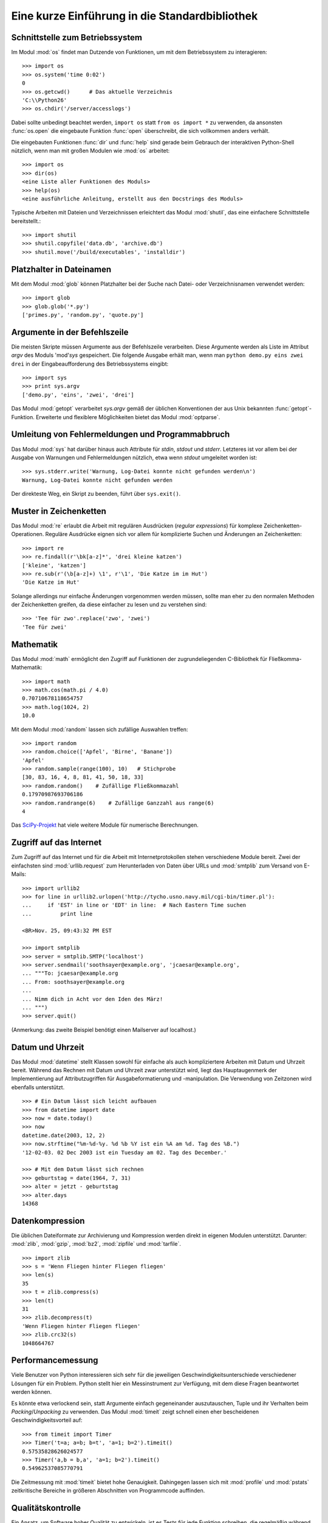 .. _tut-brieftour:

***********************************************
Eine kurze Einführung in die Standardbibliothek
***********************************************


.. _tut-os-interface:

Schnittstelle zum Betriebssystem
================================

Im Modul :mod:`os` findet man Dutzende von Funktionen, um mit dem
Betriebssystem zu interagieren::

   >>> import os
   >>> os.system('time 0:02')
   0
   >>> os.getcwd()      # Das aktuelle Verzeichnis
   'C:\\Python26'
   >>> os.chdir('/server/accesslogs')

Dabei sollte unbedingt beachtet werden, ``import os`` statt ``from os import
*`` zu verwenden, da ansonsten :func:`os.open` die eingebaute Funktion
:func:`open` überschreibt, die sich vollkommen anders verhält.

.. index:: builtin: help

Die eingebauten Funktionen :func:`dir` und :func:`help` sind gerade beim
Gebrauch der interaktiven Python-Shell nützlich, wenn man mit großen Modulen
wie :mod:`os` arbeitet::

   >>> import os
   >>> dir(os)
   <eine Liste aller Funktionen des Moduls>
   >>> help(os)
   <eine ausführliche Anleitung, erstellt aus den Docstrings des Moduls>

Typische Arbeiten mit Dateien und Verzeichnissen erleichtert das Modul
:mod:`shutil`, das eine einfachere Schnittstelle bereitstellt.::

   >>> import shutil
   >>> shutil.copyfile('data.db', 'archive.db')
   >>> shutil.move('/build/executables', 'installdir')


.. _tut-file-wildcards:

Platzhalter in Dateinamen
=========================

Mit dem Modul :mod:`glob` können Platzhalter bei der Suche nach Datei- oder
Verzeichnisnamen verwendet werden::

   >>> import glob
   >>> glob.glob('*.py')
   ['primes.py', 'random.py', 'quote.py']

Argumente in der Befehlszeile
=============================

Die meisten Skripte müssen Argumente aus der Befehlszeile verarbeiten. Diese
Argumente werden als Liste im Attribut *argv* des Moduls 'mod'`sys`
gespeichert. Die folgende Ausgabe erhält man, wenn man ``python demo.py
eins zwei drei`` in der Eingabeaufforderung des Betriebssystems eingibt::

   >>> import sys
   >>> print sys.argv
   ['demo.py', 'eins', 'zwei', 'drei']

Das Modul :mod:`getopt` verarbeitet *sys.argv* gemäß der üblichen Konventionen
der aus Unix bekannten :func:`getopt`-Funktion. Erweiterte und flexiblere
Möglichkeiten bietet das Modul :mod:`optparse`.

.. _tut-stderr:

Umleitung von Fehlermeldungen und Programmabbruch
=================================================

Das Modul :mod:`sys` hat darüber hinaus auch Attribute für *stdin*, *stdout*
und *stderr*. Letzteres ist vor allem bei der Ausgabe von Warnungen und
Fehlermeldungen nützlich, etwa wenn *stdout* umgeleitet worden ist::

   >>> sys.stderr.write('Warnung, Log-Datei konnte nicht gefunden werden\n')
   Warnung, Log-Datei konnte nicht gefunden werden

Der direkteste Weg, ein Skript zu beenden, führt über ``sys.exit()``.

.. _tut-string-pattern-matching:

Muster in Zeichenketten
=======================

Das Modul :mod:`re` erlaubt die Arbeit mit regulären Ausdrücken (*regular
expressions*) für komplexe Zeichenketten-Operationen. Reguläre Ausdrücke
eignen sich vor allem für komplizierte Suchen und Änderungen an Zeichenketten::

   >>> import re
   >>> re.findall(r'\bk[a-z]*', 'drei kleine katzen')
   ['kleine', 'katzen']
   >>> re.sub(r'(\b[a-z]+) \1', r'\1', 'Die Katze im im Hut')
   'Die Katze im Hut'

Solange allerdings nur einfache Änderungen vorgenommen werden müssen, sollte man
eher zu den normalen Methoden der Zeichenketten greifen, da diese einfacher zu
lesen und zu verstehen sind::

   >>> 'Tee für zwo'.replace('zwo', 'zwei')
   'Tee für zwei'


.. _tut-mathematics:

Mathematik
==========

Das Modul :mod:`math` ermöglicht den Zugriff auf Funktionen der
zugrundeliegenden C-Bibliothek für Fließkomma-Mathematik::

   >>> import math
   >>> math.cos(math.pi / 4.0)
   0.70710678118654757
   >>> math.log(1024, 2)
   10.0

Mit dem Modul :mod:`random` lassen sich zufällige Auswahlen treffen::

   >>> import random
   >>> random.choice(['Apfel', 'Birne', 'Banane'])
   'Apfel'
   >>> random.sample(range(100), 10)   # Stichprobe
   [30, 83, 16, 4, 8, 81, 41, 50, 18, 33]
   >>> random.random()    # Zufällige Fließkommazahl
   0.17970987693706186
   >>> random.randrange(6)    # Zufällige Ganzzahl aus range(6)
   4

Das `SciPy-Projekt <http://scipy.org/>`_ hat viele weitere Module für numerische
Berechnungen.

.. _tut-internet-access:

Zugriff auf das Internet
========================

Zum Zugriff auf das Internet und für die Arbeit mit Internetprotokollen stehen
verschiedene Module bereit. Zwei der einfachsten sind :mod:`urllib.request` zum
Herunterladen von Daten über URLs und :mod:`smtplib` zum Versand von E-Mails::

   >>> import urllib2
   >>> for line in urllib2.urlopen('http://tycho.usno.navy.mil/cgi-bin/timer.pl'):
   ...     if 'EST' in line or 'EDT' in line:  # Nach Eastern Time suchen
   ...         print line

   <BR>Nov. 25, 09:43:32 PM EST

   >>> import smtplib
   >>> server = smtplib.SMTP('localhost')
   >>> server.sendmail('soothsayer@example.org', 'jcaesar@example.org',
   ... """To: jcaesar@example.org
   ... From: soothsayer@example.org
   ...
   ... Nimm dich in Acht vor den Iden des März!
   ... """)
   >>> server.quit()

(Anmerkung: das zweite Beispiel benötigt einen Mailserver auf localhost.)


.. _tut-dates-and-times:

Datum und Uhrzeit
=================

Das Modul :mod:`datetime` stellt Klassen sowohl für einfache als auch
kompliziertere Arbeiten mit Datum und Uhrzeit bereit. Während das Rechnen mit
Datum und Uhrzeit zwar unterstützt wird, liegt das Hauptaugenmerk der
Implementierung auf Attributzugriffen für Ausgabeformatierung und -manipulation.
Die Verwendung von Zeitzonen wird ebenfalls unterstützt. :: 

   >>> # Ein Datum lässt sich leicht aufbauen
   >>> from datetime import date
   >>> now = date.today()
   >>> now
   datetime.date(2003, 12, 2)
   >>> now.strftime("%m-%d-%y. %d %b %Y ist ein %A am %d. Tag des %B.")
   '12-02-03. 02 Dec 2003 ist ein Tuesday am 02. Tag des December.'

   >>> # Mit dem Datum lässt sich rechnen
   >>> geburtstag = date(1964, 7, 31)
   >>> alter = jetzt - geburtstag
   >>> alter.days
   14368

.. _tut-data-compression:

Datenkompression
================

Die üblichen Dateiformate zur Archivierung und Kompression werden direkt in
eigenen Modulen unterstützt. Darunter: :mod:`zlib`, :mod:`gzip`, :mod:`bz2`,
:mod:`zipfile` und :mod:`tarfile`. ::

   >>> import zlib
   >>> s = 'Wenn Fliegen hinter Fliegen fliegen'
   >>> len(s)
   35
   >>> t = zlib.compress(s)
   >>> len(t)
   31
   >>> zlib.decompress(t)
   'Wenn Fliegen hinter Fliegen fliegen'
   >>> zlib.crc32(s)
   1048664767


.. _tut-performance-measurement:

Performancemessung
==================

Viele Benutzer von Python interessieren sich sehr für die jeweiligen
Geschwindigkeitsunterschiede verschiedener Lösungen für ein Problem. Python
stellt hier ein Messinstrument zur Verfügung, mit dem diese Fragen beantwortet
werden können.

Es könnte etwa verlockend sein, statt Argumente einfach gegeneinander
auszutauschen, Tuple und ihr Verhalten beim *Packing*/*Unpacking* zu verwenden.
Das Modul :mod:`timeit` zeigt schnell einen eher bescheidenen
Geschwindigkeitsvorteil auf::

   >>> from timeit import Timer
   >>> Timer('t=a; a=b; b=t', 'a=1; b=2').timeit()
   0.57535828626024577
   >>> Timer('a,b = b,a', 'a=1; b=2').timeit()
   0.54962537085770791

Die Zeitmessung mit :mod:`timeit` bietet hohe Genauigkeit. Dahingegen lassen
sich mit :mod:`profile` und :mod:`pstats` zeitkritische Bereiche in größeren
Abschnitten von Programmcode auffinden.


.. _tut-quality-control:

Qualitätskontrolle
==================

Ein Ansatz, um Software hoher Qualität zu entwickeln, ist es Tests für jede
Funktion schreiben, die regelmäßig während des Entwicklungsprozesses ausgeführt
werden.

Das Modul :mod:`doctest` durchsucht ein Modul nach Tests in seinen Docstrings
und führt diese aus. Das Erstellen eines Tests ist sehr einfach, dazu muss
lediglich ein typischer Aufruf der Funktion samt seiner Rückgaben in den
Docstring der Funktion kopiert werden. Dadurch wird gleichzeitig die
Dokumentation verbessert, da Benutzer direkt ein Beispiel mitgeliefert
bekommen. Darüber hinaus lässt sich so sicherstellen, dass Code und
Dokumentation auch nach Änderungen noch übereinstimmen::

   def durchschnitt(values):
       """Berechnet das arithmetische Mittel aus einer Liste von Zahlen

       >>> print(durchschnitt([20, 30, 70]))
       40.0
       """
       return sum(values, 0.0) / len(values)

   import doctest
   doctest.testmod()   # Führt den Test automatisch durch

Das Modul :mod:`unittest` funktioniert nicht ganz so einfach, dafür lassen sich
damit auch umfangreichere Tests erstellen, die dazu gedacht sind, in einer
eigenen Datei verwaltet zu werden::

   import unittest

   class TestStatisticalFunctions(unittest.TestCase):

       def test_durchschnitt(self):
           self.assertEqual(durchschnitt([20, 30, 70]), 40.0)
           self.assertEqual(round(durchschnitt([1, 5, 7]), 1), 4.3)
           self.assertRaises(ZeroDivisionError, durchschnitt, [])
           self.assertRaises(TypeError, durchschnitt, 20, 30, 70)

   unittest.main() # Calling from the command line invokes all tests


.. _tut-batteries-included:

Batteries Included
===================

Bei Python folgt der Philosophie "Batteries Included". Am besten lässt sich das
an den komplexen und robusten Möglichkeiten seiner größeren Pakete sehen. Ein
paar Beispiele:

* Die Module :mod:`xmlrpc.client` and :mod:`xmlrpc.server` erleichtern Remote
  Procedure Calls (RPC) enorm. Trotz ihrer Namen ist allerdings keine direkte
  Kenntnis oder Handhabung von XML notwendig.

* Das Modul :mod:`email` ist eine Bibliothek zur Arbeit mit E-Mails, inklusive
  MIME und anderen RFC 2822-basierten Nachrichten. Anders als :mod:`smtplib`
  und :mod:`poplib`, mit denen Nachrichten versandt und empfangen werden können,
  ist :mod:`email` dafür zuständig, komplizierte Nachrichten (einschließlich
  Anhänge) zu konstruieren oder zu analysieren. Weiterhin erleichtert es den
  Umgang mit im Internet verwendeten Encodings und den Headern.

* :mod:`xml.dom` und :mod:`xml.sax` halten eine robuste Unterstützung für dieses
  populäre Datenaustausch-Format bereit. Mit :mod:`csv` lässt sich in ein
  allgemein gebräuchliches Datenbankformat schreiben und daraus lesen. Diese
  Module erleichtern den Austausch von Daten zwischen Python und anderen
  Werkzeugen enorm. 

* Zur Internationalisierung von Anwendungen stehen unter anderem die Module
  :mod:`gettext`, :mod:`locale` und :mod:`codecs` zur Verfügung.
